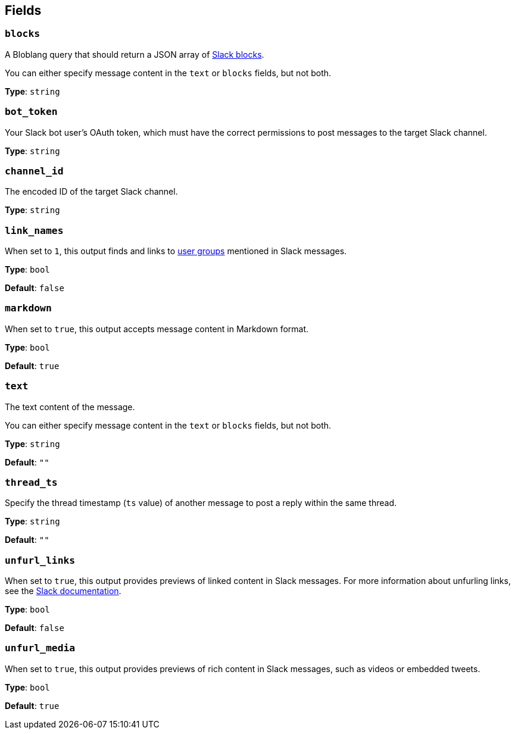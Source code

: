 // This content is autogenerated. Do not edit manually. To override descriptions, use the doc-tools CLI with the --overrides option: https://redpandadata.atlassian.net/wiki/spaces/DOC/pages/1247543314/Generate+reference+docs+for+Redpanda+Connect

== Fields

=== `blocks`

A Bloblang query that should return a JSON array of https://api.slack.com/reference/block-kit/blocks[Slack blocks^].

You can either specify message content in the `text` or `blocks` fields, but not both.

*Type*: `string`

=== `bot_token`

Your Slack bot user's OAuth token, which must have the correct permissions to post messages to the target Slack channel.

*Type*: `string`

=== `channel_id`

The encoded ID of the target Slack channel. 

*Type*: `string`

=== `link_names`

When set to `1`, this output finds and links to https://api.slack.com/reference/surfaces/formatting#mentioning-groups[user groups^] mentioned in Slack messages.

*Type*: `bool`

*Default*: `false`

=== `markdown`

When set to `true`, this output accepts message content in Markdown format.

*Type*: `bool`

*Default*: `true`

=== `text`

The text content of the message. 

You can either specify message content in the `text` or `blocks` fields, but not both.

*Type*: `string`

*Default*: `""`

=== `thread_ts`

Specify the thread timestamp (`ts` value) of another message to post a reply within the same thread. 

*Type*: `string`

*Default*: `""`

=== `unfurl_links`

When set to `true`, this output provides previews of linked content in Slack messages. For more information about unfurling links, see the https://api.slack.com/reference/messaging/link-unfurling[Slack documentation^].

*Type*: `bool`

*Default*: `false`

=== `unfurl_media`

When set to `true`, this output provides previews of rich content in Slack messages, such as videos or embedded tweets.

*Type*: `bool`

*Default*: `true`


